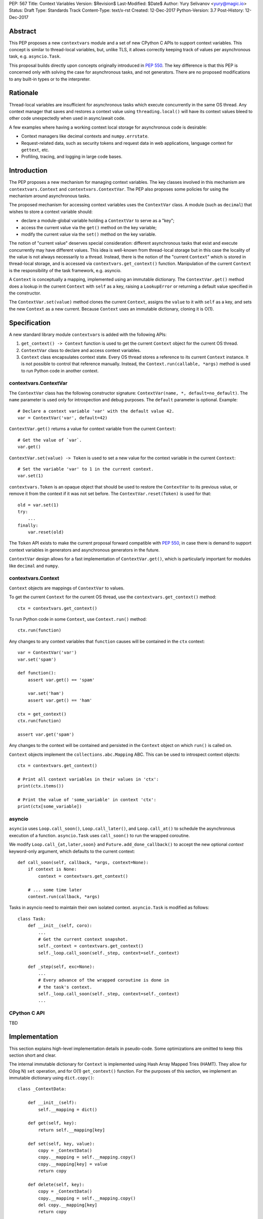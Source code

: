 PEP: 567
Title: Context Variables
Version: $Revision$
Last-Modified: $Date$
Author: Yury Selivanov <yury@magic.io>
Status: Draft
Type: Standards Track
Content-Type: text/x-rst
Created: 12-Dec-2017
Python-Version: 3.7
Post-History: 12-Dec-2017


Abstract
========

This PEP proposes a new ``contextvars`` module and a set of new
CPython C APIs to support context variables.  This concept is
similar to thread-local variables, but, unlike TLS, it allows
correctly keeping track of values per asynchronous task, e.g.
``asyncio.Task``.

This proposal builds directly upon concepts originally introduced
in :pep:`550`.  The key difference is that this PEP is concerned only
with solving the case for asynchronous tasks, and not generators.
There are no proposed modifications to any built-in types or to the
interpreter.


Rationale
=========

Thread-local variables are insufficient for asynchronous tasks which
execute concurrently in the same OS thread.  Any context manager that
saves and restores a context value using ``threading.local()`` will
have its context values bleed to other code unexpectedly when used
in async/await code.

A few examples where having a working context local storage for
asynchronous code is desirable:

* Context managers like decimal contexts and ``numpy.errstate``.

* Request-related data, such as security tokens and request
  data in web applications, language context for ``gettext``, etc.

* Profiling, tracing, and logging in large code bases.


Introduction
============

The PEP proposes a new mechanism for managing context variables.
The key classes involved in this mechanism are ``contextvars.Context``
and ``contextvars.ContextVar``.  The PEP also proposes some policies
for using the mechanism around asynchronous tasks.

The proposed mechanism for accessing context variables uses the
``ContextVar`` class.  A module (such as ``decimal``) that wishes to
store a context variable should:

* declare a module-global variable holding a ``ContextVar`` to
  serve as a "key";

* access the current value via the ``get()`` method on the
  key variable;

* modify the current value via the ``set()`` method on the
  key variable.

The notion of "current value" deserves special consideration:
different asynchronous tasks that exist and execute concurrently
may have different values.  This idea is well-known from thread-local
storage but in this case the locality of the value is not always
necessarily to a thread.  Instead, there is the notion of the
"current ``Context``" which is stored in thread-local storage, and
is accessed via ``contextvars.get_context()`` function.
Manipulation of the current ``Context`` is the responsibility of the
task framework, e.g. asyncio.

A ``Context`` is conceptually a mapping, implemented using an
immutable dictionary.  The ``ContextVar.get()`` method does a
lookup in the current ``Context`` with ``self`` as a key, raising a
``LookupError``  or returning a default value specified in
the constructor.

The ``ContextVar.set(value)`` method clones the current ``Context``,
assigns the ``value`` to it with ``self`` as a key, and sets the
new ``Context`` as a new current.  Because ``Context`` uses an
immutable dictionary, cloning it is O(1).


Specification
=============

A new standard library module ``contextvars`` is added with the
following APIs:

1. ``get_context() -> Context`` function is used to get the current
   ``Context`` object for the current OS thread.

2. ``ContextVar`` class to declare and access context variables.

3. ``Context`` class encapsulates context state.  Every OS thread
   stores a reference to its current ``Context`` instance.
   It is not possible to control that reference manually.
   Instead, the ``Context.run(callable, *args)`` method is used to run
   Python code in another context.


contextvars.ContextVar
----------------------

The ``ContextVar`` class has the following constructor signature:
``ContextVar(name, *, default=no_default)``.  The ``name`` parameter
is used only for introspection and debug purposes.  The ``default``
parameter is optional.  Example::

    # Declare a context variable 'var' with the default value 42.
    var = ContextVar('var', default=42)

``ContextVar.get()`` returns a value for context variable from the
current ``Context``::

    # Get the value of `var`.
    var.get()

``ContextVar.set(value) -> Token`` is used to set a new value for
the context variable in the current ``Context``::

    # Set the variable 'var' to 1 in the current context.
    var.set(1)

``contextvars.Token`` is an opaque object that should be used to
restore the ``ContextVar`` to its previous value, or remove it from
the context if it was not set before.  The ``ContextVar.reset(Token)``
is used for that::

    old = var.set(1)
    try:
        ...
    finally:
        var.reset(old)

The ``Token`` API exists to make the current proposal forward
compatible with :pep:`550`, in case there is demand to support
context variables in generators and asynchronous generators in the
future.

``ContextVar`` design allows for a fast implementation of
``ContextVar.get()``, which is particularly important for modules
like ``decimal`` and ``numpy``.


contextvars.Context
-------------------

``Context`` objects are mappings of ``ContextVar`` to values.

To get the current ``Context`` for the current OS thread, use
the ``contextvars.get_context()`` method::

    ctx = contextvars.get_context()

To run Python code in some ``Context``, use ``Context.run()``
method::

    ctx.run(function)

Any changes to any context variables that ``function`` causes will
be contained in the ``ctx`` context::

    var = ContextVar('var')
    var.set('spam')

    def function():
        assert var.get() == 'spam'

        var.set('ham')
        assert var.get() == 'ham'

    ctx = get_context()
    ctx.run(function)

    assert var.get('spam')

Any changes to the context will be contained and persisted in the
``Context`` object on which ``run()`` is called on.

``Context`` objects implement the ``collections.abc.Mapping`` ABC.
This can be used to introspect context objects::

    ctx = contextvars.get_context()

    # Print all context variables in their values in 'ctx':
    print(ctx.items())

    # Print the value of 'some_variable' in context 'ctx':
    print(ctx[some_variable])


asyncio
-------

``asyncio`` uses ``Loop.call_soon()``, ``Loop.call_later()``,
and ``Loop.call_at()`` to schedule the asynchronous execution of a
function.  ``asyncio.Task`` uses ``call_soon()`` to run the
wrapped coroutine.

We modify ``Loop.call_{at,later,soon}`` and
``Future.add_done_callback()`` to accept the new optional *context*
keyword-only argument, which defaults to the current context::

    def call_soon(self, callback, *args, context=None):
        if context is None:
            context = contextvars.get_context()

        # ... some time later
        context.run(callback, *args)

Tasks in asyncio need to maintain their own isolated context.
``asyncio.Task`` is modified as follows::

    class Task:
        def __init__(self, coro):
            ...
            # Get the current context snapshot.
            self._context = contextvars.get_context()
            self._loop.call_soon(self._step, context=self._context)

        def _step(self, exc=None):
            ...
            # Every advance of the wrapped coroutine is done in
            # the task's context.
            self._loop.call_soon(self._step, context=self._context)
            ...


CPython C API
-------------

TBD


Implementation
==============

This section explains high-level implementation details in
pseudo-code.  Some optimizations are omitted to keep this section
short and clear.

The internal immutable dictionary for ``Context`` is implemented
using Hash Array Mapped Tries (HAMT).  They allow for O(log N) ``set``
operation, and for O(1) ``get_context()`` function.  For the purposes
of this section, we implement an immutable dictionary using
``dict.copy()``::

    class _ContextData:

        def __init__(self):
            self.__mapping = dict()

        def get(self, key):
            return self.__mapping[key]

        def set(self, key, value):
            copy = _ContextData()
            copy.__mapping = self.__mapping.copy()
            copy.__mapping[key] = value
            return copy

        def delete(self, key):
            copy = _ContextData()
            copy.__mapping = self.__mapping.copy()
            del copy.__mapping[key]
            return copy

Every OS thread has a reference to the current ``_ContextData``.
``PyThreadState`` is updated with a new ``context_data`` field that
points to a ``_ContextData`` object::

    PyThreadState:
        context : _ContextData

``contextvars.get_context()`` is implemented as follows::

    def get_context():
        ts : PyThreadState = PyThreadState_Get()

        if ts.context_data is None:
            ts.context_data = _ContextData()

        ctx = Context()
        ctx.__data = ts.context_data
        return ctx

``contextvars.Context`` is a wrapper around ``_ContextData``::

    class Context(collections.abc.Mapping):

        def __init__(self):
            self.__data = _ContextData()

        def run(self, callable, *args):
            ts : PyThreadState = PyThreadState_Get()
            saved_data : _ContextData = ts.context_data

            try:
                ts.context_data = self.__data
                callable(*args)
            finally:
                self.__data = ts.context_data
                ts.context_data = saved_data

        # Mapping API methods are implemented by delegating
        # `get()` and other Mapping calls to `self.__data`.

``contextvars.ContextVar`` interacts with
``PyThreadState.context_data`` directly::

    class ContextVar:

        def __init__(self, name, *, default=NO_DEFAULT):
            self.__name = name
            self.__default = default

        @property
        def name(self):
            return self.__name

        def get(self, default=NO_DEFAULT):
            ts : PyThreadState = PyThreadState_Get()
            data : _ContextData = ts.context_data

            try:
                return data.get(self)
            except KeyError:
                pass

            if default is not NO_DEFAULT:
                return default

            if self.__default is not NO_DEFAULT:
                return self.__default

            raise LookupError

        def set(self, value):
            ts : PyThreadState = PyThreadState_Get()
            data : _ContextData = ts.context_data

            try:
                old_value = data.get(self)
            except KeyError:
                old_value = NO_VALUE

            ts.context_data = data.set(self, value)
            return Token(self, old_value)

        def reset(self, token):
            if token.__used:
                return

            if token.__old_value is NO_VALUE:
                ts.context_data = data.delete(token.__var)
            else:
                ts.context_data = data.set(token.__var,
                                           token.__old_value)

            token.__used = True


    class Token:

        def __init__(self, var, old_value):
            self.__var = var
            self.__old_value = old_value
            self.__used = False


Backwards Compatibility
=======================

This proposal preserves 100% backwards compatibility.

Libraries that use ``threading.local()`` to store context-related
values, currently work correctly only for synchronous code.  Switching
them to use the proposed API will keep their behavior for synchronous
code unmodified, but will automatically enable support for
asynchronous code.


Appendix: HAMT Performance Analysis
===================================

.. figure:: pep-0550-hamt_vs_dict-v2.png
   :align: center
   :width: 100%

   Figure 1.  Benchmark code can be found here: [1]_.

The above chart demonstrates that:

* HAMT displays near O(1) performance for all benchmarked
  dictionary sizes.

* ``dict.copy()`` becomes very slow around 100 items.

.. figure:: pep-0550-lookup_hamt.png
   :align: center
   :width: 100%

   Figure 2.  Benchmark code can be found here: [2]_.

Figure 2 compares the lookup costs of ``dict`` versus a HAMT-based
immutable mapping.  HAMT lookup time is 30-40% slower than Python dict
lookups on average, which is a very good result, considering that the
latter is very well optimized.

The reference implementation of HAMT for CPython can be found here:
[3]_.


References
==========

.. [1] https://gist.github.com/1st1/9004813d5576c96529527d44c5457dcd

.. [2] https://gist.github.com/1st1/dbe27f2e14c30cce6f0b5fddfc8c437e

.. [3] https://github.com/1st1/cpython/tree/hamt


Copyright
=========

This document has been placed in the public domain.


..
   Local Variables:
   mode: indented-text
   indent-tabs-mode: nil
   sentence-end-double-space: t
   fill-column: 70
   coding: utf-8
   End:
